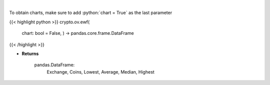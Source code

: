 .. role:: python(code)
    :language: python
    :class: highlight

|

.. raw:: html

    <h3>
    > Scrapes exchange withdrawal fees
    [Source: https://withdrawalfees.com/]
    </h3>

To obtain charts, make sure to add :python:`chart = True` as the last parameter

{{< highlight python >}}
crypto.ov.ewf(
    chart: bool = False,
    ) -> pandas.core.frame.DataFrame
{{< /highlight >}}

* **Returns**

    pandas.DataFrame:
        Exchange, Coins, Lowest, Average, Median, Highest
    